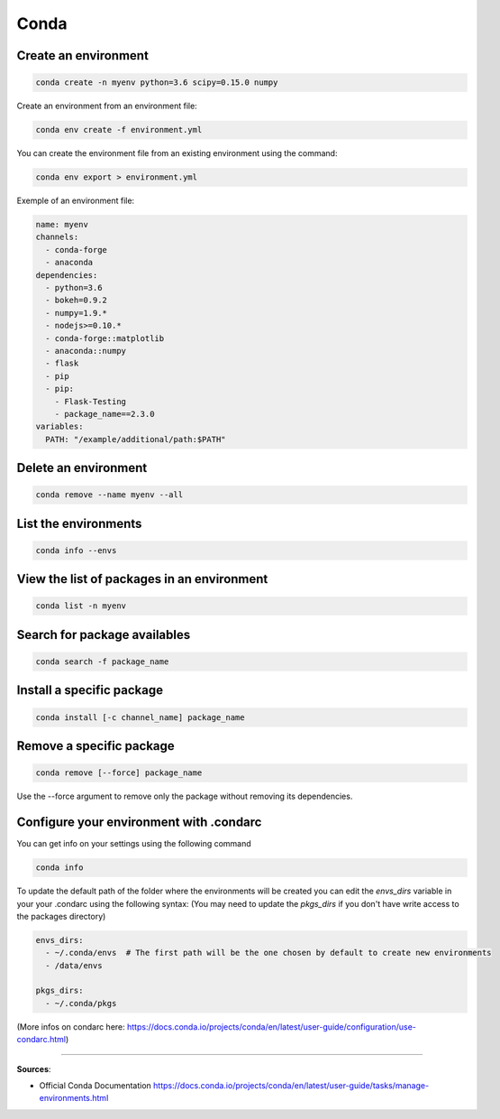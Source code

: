 Conda
=====


Create an environment
#####################

.. code-block:: bash

    conda create -n myenv python=3.6 scipy=0.15.0 numpy


Create an environment from an environment file:

.. code-block:: bash

    conda env create -f environment.yml


You can create the environment file from an existing environment using the command:

.. code-block:: bash

    conda env export > environment.yml

Exemple of an environment file:

.. code-block:: yaml

    name: myenv
    channels:
      - conda-forge
      - anaconda
    dependencies:
      - python=3.6
      - bokeh=0.9.2
      - numpy=1.9.*
      - nodejs>=0.10.*
      - conda-forge::matplotlib
      - anaconda::numpy
      - flask
      - pip
      - pip:
        - Flask-Testing
        - package_name==2.3.0
    variables:
      PATH: "/example/additional/path:$PATH"


Delete an environment
#####################

.. code-block:: bash

    conda remove --name myenv --all


List the environments
#####################

.. code-block:: bash

    conda info --envs


View the list of packages in an environment
###########################################

.. code-block:: bash

    conda list -n myenv


Search for package availables
#############################

.. code-block:: bash

    conda search -f package_name


Install a specific package
##########################

.. code-block:: bash

    conda install [-c channel_name] package_name


Remove a specific package
#########################

.. code-block:: bash

    conda remove [--force] package_name

Use the --force argument to remove only the package without removing its dependencies.


Configure your environment with .condarc
########################################

You can get info on your settings using the following command

.. code-block:: bash

    conda info


To update the default path of the folder where the environments will be created you can edit the `envs_dirs` variable in your your .condarc using the following syntax:
(You may need to update the `pkgs_dirs` if you don't have write access to the packages directory)

.. code-block:: yaml

    envs_dirs:
      - ~/.conda/envs  # The first path will be the one chosen by default to create new environments
      - /data/envs
    
    pkgs_dirs:
      - ~/.conda/pkgs


(More infos on condarc here: https://docs.conda.io/projects/conda/en/latest/user-guide/configuration/use-condarc.html)


------------------------------------------------------------

**Sources**:

- Official Conda Documentation https://docs.conda.io/projects/conda/en/latest/user-guide/tasks/manage-environments.html
